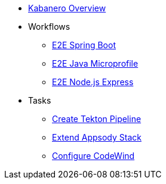 * xref:kabanero-overview.adoc[Kabanero Overview]
* Workflows
** xref:e2e-java-spring-boot2.adoc[E2E Spring Boot]
** xref:e2e-java-microprofile.adoc[E2E Java Microprofile]
** xref:e2e-nodejs-express.adoc[E2E Node.js Express]
* Tasks
** xref:tekton-create-pipeline.adoc[Create Tekton Pipeline]
** xref:appsody-extend-stack.adoc[Extend Appsody Stack]
** xref:codewind-setup-appsody.adoc[Configure CodeWind]
